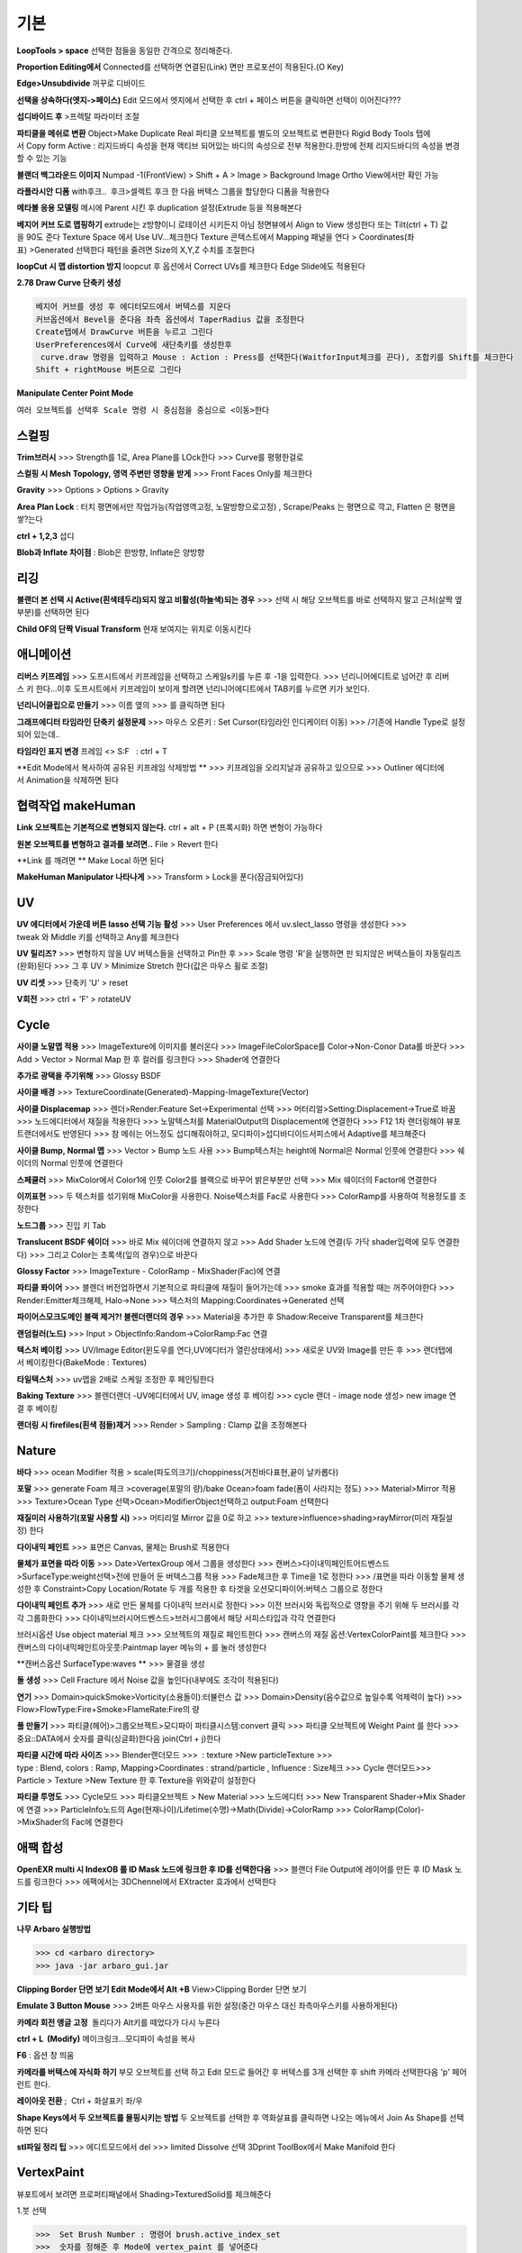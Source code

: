 기본
======

**LoopTools > space**
선택한 점들을 동일한 간격으로 정리해준다.

**Proportion Editing에서** Connected를 선택하면 연결된(Link) 면만 프로포션이 적용된다.(O Key)

**Edge>Unsubdivide** 꺼꾸로 디바이드

**선택을 상속하다(엣지->페이스)**
Edit 모드에서 엣지에서 선택한 후 ctrl + 페이스 버튼을 클릭하면 선택이 이어진다???

**섭디바이드 후** >프렉탈 파라미터 조절

**파티클을 메쉬로 변환**
Object>Make Duplicate Real  
파티클 오브젝트를 별도의 오브젝트로 변환한다  
Rigid Body Tools 탭에서 Copy form Active : 리지드바디 속성을 현재 액티브 되어있는 바디의 속성으로 전부 적용한다.한방에 전체 리지드바디의 속성을 변경할 수 있는 기능

**블랜더 백그라운드 이미지**
Numpad -1(FrontView) > Shift + A > Image > Background Image  
Ortho View에서만 확인 가능  

**라플라시안 디폼**
with후크..  후크>셀렉트 후크 한 다음 버텍스 그룹을 할당한다  
디폼을 적용한다

**메타볼 응용 모델링**
메시에 Parent 시킨 후 duplication 설정(Extrude 등을 적용해본다

**베지어 커브 도로 맵핑하기**
extrude는 z방향이니 로테이션 시키든지 아님 정면뷰에서 Align to View 생성한다  
또는 Tilt(ctrl + T) 값을 90도 준다  
Texture Space 에서 Use UV...체크한다  
Texture 콘텍스트에서 Mapping 패널을 연다 > Coordinates(좌표) >Generated 선택한다  
패턴을 줄려면 Size의 X,Y,Z 수치를 조절한다

**loopCut 시 맵 distortion 방지**
loopcut 후 옵션에서 Correct UVs를 체크한다  
Edge Slide에도 적용된다

**2.78 Draw Curve 단축키 생성**

.. code-block::

  베지어 커브를 생성 후 에디터모드에서 버텍스를 지운다  
  커브옵션에서 Bevel을 준다음 좌측 옵션에서 TaperRadius 값을 조정한다  
  Create탭에서 DrawCurve 버튼을 누르고 그린다  
  UserPreferences에서 Curve에 새단축키를 생성한후  
   curve.draw 명령을 입력하고 Mouse : Action : Press를 선택한다(WaitforInput체크를 끈다), 조합키를 Shift를 체크한다  
  Shift + rightMouse 버튼으로 그린다

**Manipulate Center Point Mode**

.. image:: https://user-images.githubusercontent.com/30430227/130587791-1b2f3b50-948e-45d8-a251-1559fc025adc.png

``여러 오브젝트를 선택후 Scale 명령 시 중심점을 중심으로 <이동>한다``


스컬핑
-------

**Trim브러시**
>>>  Strength를 1로, Area Plane를 LOck한다
>>>  Curve를 평평한걸로

**스컬핑 시 Mesh Topology, 영역 주변만 영향을 받게**
>>>  Front Faces Only를 체크한다

**Gravity**
>>>  Options > Options > Gravity

**Area Plan Lock** : 터치 평면에서만 작업가능(작업영역고정, 노말방향으로고정) , Scrape/Peaks 는 평면으로 깍고, Flatten 은 평면을 쌓?는다

**ctrl + 1,2,3** 섭디

**Blob과 Inflate 차이점** : Blob은 한방향, Inflate은 양방향 


리깅
-----

**블랜더 본 선택 시 Active(흰색테두리)되지 않고 비활성(하늘색)되는 경우**
>>>  선택 시 해당 오브젝트를 바로 선택하지 말고 근처(살짝 옆부분)를 선택하면 된다

**Child OF의 단짝 Visual Transform** 현재 보여지는 위치로 이동시킨다

애니메이션
----------

**리버스 키프레임**
>>>  도프시트에서 키프레임을 선택하고 스케일s키를 누른 후 -1을 입력한다.
>>>  넌리니어에디트로 넘어간 후 리버스 키 한다...이후 도프시트에서 키프레임이 보이게 할려면 넌리니어에디트에서 TAB키를 누르면 키가 보인다.

**넌리니어클립으로 만들기**
>>>  이름 옆의 >>>  를 클릭하면 된다

**그래프에디터 타임라인 단축키 설정문제**
>>>  마우스 오른키 : Set Cursor(타임라인 인디케이터 이동) 
>>>  /기존에 Handle Type로 설정되어 있는데..

**타임라인 표지 변경**
프레임 <> S:F   : ctrl + T

**Edit Mode에서 복사하여 공유된 키프레임 삭제방법 **
>>>  키프레임을 오리지날과 공유하고 있으므로
>>>  Outliner 에디터에서 Animation을 삭제하면 된다


협력작업 makeHuman
---------------------

**Link 오브젝트는 기본적으로 변형되지 않는다.**
ctrl + alt + P (프록시화) 하면 변형이 가능하다

**원본 오브젝트를 변형하고 결과를 보려면..**
File > Revert 한다

**Link 를 깨려면 **
Make Local 하면 된다

**MakeHuman Manipulator 나타나게**
>>>  Transform > Lock을 푼다(잠금되어있다)


UV
-----
**UV 에디터에서 가운데 버튼 lasso 선택 기능 활성**
>>>  User Preferences 에서 uv.slect_lasso 명령을 생성한다
>>>  tweak 와 Middle 키를 선택하고 Any를 체크한다

**UV 릴리즈?**
>>>  변형하지 않을 UV 버텍스들을 선택하고 Pin한 후
>>>  Scale 명령 'R'을 실행하면 핀 되지않은 버텍스들이 자동릴리즈(완화)된다
>>>  그 후 UV > Minimize Stretch 한다(값은 마우스 휠로 조절)

**UV 리셋**
>>>  단축키 'U' > reset

**V회전**
>>>  ctrl + 'F' > rotateUV



Cycle
---------
**사이클 노말맵 적용**
>>>  ImageTexture에 이미지를 불러온다
>>>  ImageFileColorSpace를 Color->Non-Conor Data롤 바꾼다
>>>  Add > Vector > Normal Map 한 후 컬러를 링크한다
>>>  Shader에 연결한다 

**추가로 광택을 주기위해**
>>>  Glossy BSDF

**사이클 배경**
>>>  TextureCoordinate(Generated)-Mapping-ImageTexture(Vector)

**사이클 Displacemap**
>>>  렌더>Render:Feature Set->Experimental 선택
>>>  머터리얼>Setting:Displacement->True로 바꿈
>>>  노드에디터에서 재질을 적용한다
>>>  노말텍스처를 MaterialOutput의 Displacement에 연결한다
>>>  F12 1차 랜더링해야 뷰포트랜더에서도 반영된다
>>>  참 메쉬는 어느정도 섭디해줘야하고, 모디파이>섭디바디이드서피스에서 Adaptive를 체크해준다

**사이클 Bump, Normal 맵**
>>>  Vector > Bump 노드 사용
>>>  Bump텍스처는 height에 Normal은 Normal 인풋에 연결한다
>>>  쉐이더의 Normal 인풋에 연결한다

**스페큘러**
>>>  MixColor에서 Color1에 인풋 Color2를 블랙으로 바꾸어 밝은부분만 선택
>>>  Mix 쉐이더의 Factor에 연결한다

**이끼표현**
>>>  두 텍스처를 섞기위해 MixColor을 사용한다. Noise텍스처를 Fac로 사용한다
>>>  ColorRamp를 사용하여 적용정도를 조정한다

**노드그룹**
>>>  진입 키 Tab

**Translucent BSDF 쉐이더**
>>>  바로 Mix 쉐이더에 연결하지 않고
>>>  Add Shader 노드에 연결(두 가닥 shader입력에 모두 연결한다)
>>>  그리고 Color는 초록색(잎의 경우)으로 바꾼다


**Glossy Factor**
>>>  ImageTexture - ColorRamp - MixShader(Fac)에 연결

**파티클 퐈이어**
>>>  블렌더 버전업하면서 기본적으로 파티클에 재질이 들어가는데
>>>  smoke 효과를 적용할 때는 꺼주어야한다
>>>  Render:Emitter체크해제, Halo->None
>>>  텍스처의 Mapping:Coordinates->Generated 선택


**파이어스모크도메인 블랙 제거?! 블렌더랜더의 경우**
>>>  Material을 추가한 후 Shadow:Receive Transparent를 체크한다

**랜덤컬러(노드)**
>>>  Input > ObjectInfo:Random->ColorRamp:Fac 연결

**텍스처 베이킹**
>>>  UV/Image Editor(윈도우를 연다,UV에디터가 열린상태에서)
>>>  새로운 UV와 Image를 만든 후
>>>  랜더탭에서 베이킹한다(BakeMode : Textures)

**타일텍스처**
>>>  uv맵을 2배로 스케일 조정한 후 페인팅한다

**Baking Texture**
>>>  블렌더랜더 -UV에디터에서 UV, image 생성 후 베이킹
>>>  cycle 랜더 - image node 생성> new image 연결 후 베이킹

**랜더링 시 firefiles(흰색 점들)제거**
>>>  Render > Sampling : Clamp 값을 조정해본다


Nature
-------
**바다**
>>>  ocean Modifier 적용 > scale(파도의크기)/choppiness(거친바다표현,끝이 날카롭다)

**포말**
>>>  generate Foam 체크 >coverage(포말의 량)/bake Ocean>foam fade(폼이 사라지는 정도)
>>>  Material>Mirror 적용
>>>  Texture>Ocean Type 선택>Ocean>ModifierObject선택하고 output:Foam 선택한다 

**재질미러 사용하기(포말 사용할 시)**
>>>  머티리얼 Mirror 값을 0로 하고
>>>  texture>influence>shading>rayMirror(미러 재질설정) 한다


**다이내믹 페인트**
>>>  표면은 Canvas, 물체는 Brush로 적용한다

**물체가 표면을 따라 이동**
>>>  Date>VertexGroup 에서 그룹을 생성한다
>>>  캔버스>다이내믹페인트어드벤스드>SurfaceType:weight선택>전에 만들어 둔 버텍스그룹 적용
>>>  Fade체크한 후 Time을 1로 정한다
>>>  /표면을 따라 이동할 물체 생성한 후 Constraint>Copy Location/Rotate 두 개를 적용한 후 타겟을 오션모디파이어:버텍스 그룹으로 정한다

**다이내믹 페인트 추가**
>>>  새로 만든 물체를 다이내믹 브러시로 정한다
>>>  이전 브러시와 독립적으로 영향을 주기 위해 두 브러시를 각각 그룹화한다
>>>  다이내믹브러시어드벤스드>브러시그룹에서 해당 서피스타입과 각각 연결한다

브러시옵션 Use object material 체크
>>>  오브젝트의 재질로 페인트한다
>>>  캔버스의 재질 옵션:VertexColorPaint를 체크한다
>>>  캔버스의 다이내믹페인트아웃풋:Paintmap layer 메뉴의 + 를 눌러 생성한다

**캔버스옵션 SurfaceType:waves **
>>>  물결을 생성

**돌 생성**
>>>  Cell Fracture 에서 Noise 값을 높인다(내부에도 조각이 적용된다)

**연기**
>>>  Domain>quickSmoke>Vorticity(소용돌이):터뷸런스 값
>>>  Domain>Density(음수값으로 높일수록 억제력이 높다)
>>>  Flow>FlowType:Fire+Smoke>FlameRate:Fire의 량

**풀 만들기**
>>>  파티클(헤어)>그룹오브젝트>모디파이 파티클시스템:convert 클릭
>>>  파티클 오브젝트에 Weight Paint 를 한다
>>>  중요::DATA에서 숫자를 클릭(싱글화)한다음 join(Ctrl + j)한다

**파티클 시간에 따라 사이즈**
>>>  Blender랜더모드
>>>   : texture >New particleTexture
>>>  type : Blend, colors : Ramp, Mapping>Coordinates : strand/particle , Influence : Size체크
>>>  Cycle 랜더모드>>>  Particle > Texture >New Texture 한 후 Texture을 위와같이 설정한다

**파티클 투명도**
>>>  Cycle모드
>>>  파티클오브젝트 > New Material
>>>  노드에디터 
>>>  New Transparent Shader->Mix Shader에 연결
>>>  ParticleInfo노드의 Age(현재나이)/Lifetime(수명)->Math(Divide)->ColorRamp
>>>  ColorRamp(Color)->MixShader의 Fac에 연결한다


애팩 합성
-----------
**OpenEXR multi 시 IndexOB 를 ID Mask 노드에 링크한 후 ID를 선택한다음**
>>>  블랜더 File Output에 레이어를 만든 후 ID Mask 노드를 링크한다
>>>  에팩에서는 3DChennel에서 EXtracter 효과에서 선택한다


기타 팁
-----------

**나무 Arbaro 실행방법**

>>> cd <arbaro directory> 
>>> java -jar arbaro_gui.jar

**Clipping Border 단면 보기 Edit Mode에서 Alt +B**
View>Clipping Border 단면 보기

**Emulate 3 Button Mouse**
>>>  2버튼 마우스 사용자를 위한 설정(중간 마우스 대신 좌측마우스키를 사용하게된다)

**카메라 회전 앵글 고정**  돌리다가 Alt키를 떼었다가 다시 누른다

**ctrl + L  (Modify)**
메이크링크...모디파이 속성을 복사

**F6** : 옵션 창 띄움

**카메라를 버텍스에 자식화 하기**
부모 오브젝트를 선택 하고 Edit 모드로 들어간 후 버텍스를 3개 선택한 후 shift 카메라 선택한다음 'p' 페어런트 한다.

**레이아웃 전환** ;  Ctrl + 화살표키 좌/우

**Shape Keys에서 두 오브젝트를 몰핑시키는 방법**
두 오브젝트를 선택한 후 역화살표를 클릭하면 나오는 메뉴에서 Join As Shape를 선택하면 된다

**stl파일 정리 팁**
>>>  에디트모드에서 del
>>>  limited Dissolve 선택  
3Dprint ToolBox에서 Make Manifold 한다  


VertexPaint
------------  

뷰포트에서 보려면 프로퍼티패널에서 Shading>TexturedSolid를 체크해준다  

1.붓 선택  

>>>  Set Brush Number : 명령어 brush.active_index_set
>>>  숫자를 정해준 후 Mode에 vertex_paint 를 넣어준다

2.Fill Color(paint.vertex_color_set)  

>>>  Shift + K

3.Color Picker(paint.sample_color)  

>>>  Sample Color 
>>>  단축키 s

단축키 세팅
------------

**⓿Interface** : Auto Depth(줌 억제기능 해제,&&Fly Mode Shift + F 해제시 버그) 체크/Auto Perspective 체크

**메뉴사이즈 조정(Alt + R-Mouse)** >>>  View2D->명령어 view2d.zoom->단축키 설정

**input : UserPreferences77/Select With : Left / zoomStyle : Horizontal**

>>>  Select Shortest Path :with Ctrl Key
>>>  6 : MATERIAL - RENDERED 단축키 설정
>>>  Inset face : i 단축키 설정
>>>  Curve : Set Handle Typee 단축키 v로 설정(기존 오른 마우스키)

**외부 Addon** : blender-sculpt-tools-master-1 > 현재 bool tool 기본 애드온이다

**Carver Addon** : 뉴커팅툴

**Wrangler** : Ctrl + Shift +클릭, Ctrl + R클릭 , Ctrl + T


**⓵3Dview>mesh 카테고리 mesh.select_mode 명령어**

>>>  edit 모드에서 vertex, edge, face 전환(단축키 1,2,3)
>>>  image 카테고리에도 같은 방식으로 생성한다(UV에디터에서도 적용시키기 위함)

>>>  View > Top :넘패드 7, front : 넘패드 1, right : 3, left : 9 
 ortho : 7, Align view>Align Active Camera to view(ctrl + alt + 0), Align view to Active : shift + Numpad 7


 **Hide 단축키 설정** ; 오브젝트, 메쉬(에디트)모드에 'h', 'shift + h', 'alt + h'

**⓶Transform 단축키 설정**

>>>  메뉴의 transform > tralslate 단축키를 Alt + w로설정한다
>>>  Preferences>Input에서 key-binding에서 ‘alt w’로 검색하여 기존의 Alt +w를(Clear Translate) Ctrl + w로 바꾼다)
>>>  나머지 rotate, scale도 같은 방법으로 바꾼다

**Extrude : 기본 alt x** 

>>>  메뉴설정 ; wm.call_menu 명령어>Name: VIEW3D_MT_edit_mesh_extrude(ctl +alt + x)


**⓷mesh.knife_tool -> 단축키 k**

>>> 블랜더 Knife 자동으로 잘라내는 에러
>>> Knife Tool Modal Map > Add New, Add Cut 선택 한 후 'Any'를 선택한다.(Left,아래 모든 기능이 체크되어있다)

**⓸선택한 면만 잘림 단축키 추가 -> shift + k**

>>>  명령어:mesh.knife_tool -> only select 체크

**⓹숏컷 만들기>>>  오른클릭으로 안되는 메뉴의 숏컷**

.. code-block::

  Add New > wm.call_menu 입력하면 우측하단에 나오는 입력란에 메뉴를 써넣는다
 (예 Hooks : VIEW3D_MT_hook)

  **참고
  enum 배열 선택 토글은 wm.context_toggle_enum
  명령어 space_data.XXX  이후에 값을 입력한다
  pivot Point 전환
  command;wm.context_toggle_enum
  /context Attributes;space_data.pivot_point/value1;CURSOR, value2;BOUNDING_BOX_CENTER

**⓺블랜더WeightPaintMode_ShiftSelect**

.. code-block::

 Short description of error
  In order to select a bone during weight paint mode, the "maya" shortcut is SHIFT+Click on the bone.
  But in order for this to work, I have to first unchecked the :
 File/user preferences/input/3D view/Weight Paint/WeightPaintSampleGroup
  (Because it uses the same short cut)
 And then, I have to add the following shortcut (like for blender shortcut):
 - File/user preferences/input/3D view/3D view (global)/Add new 
 => view3d.select + case shift + Click left + center + object
 Because this initial shortcut does'nt seem to work :
 File/user preferences/input/3D view/3D view (global)/Select or Deselect All (Shift Select Mouse)

 셋드라이버 지정 시 Error:Python auto-exection disabled에러
 >>>   이건 임시방편이고 아래 방법이 좋다>>>  /일단 파일로 저장한 후>Update Dependencies 버튼을 클릭하면 상단에 Auto-run disabled에서 Reload Trusted를 클릭하면 된다
 >>>  아래방법>>>..User Preferences에서 이전버전에서는 System에 있었던 Auto Run Python Scripts가 File 탭에 존재하니..이걸 체크해주면 된다.

**⓻mesh.shortest_path_pick 단축키 Mesh 카테고리에 추가한다음**

**⓼엣지 루프/링 선택 ctrl + alt + right/left M클릭**


기타단축키
----------

.. code-block::

 Edge Crease 단축키 설정하기 -> '.'
 >>>  타이어 만들기/link Dupe & Mirror 적용 > Ctrl + M

 View All 단축키 'A' 3D커서 센터로 리셋 설정
 >>>  Preperence 에서 'Center' 체크한다

 Slide 단축키
 >>>  alt + W(무브)단축키 후 'G'키를 누르면 슬라이딩한다

 Rip (Fill)
 >>>  단축키로 설정해 놓는다 'v', 립필 ->Alt + v
 >>>   Path 셀렉트>>> 립필 >>> G키 조합 GOOD

 오클루드 지오메트리 버튼 토글 (뒤 쪽 버텍스 선택)
 Open preferences and under Input > 3d View > Mesh section click on the “Add” button.

  Enter " wm.context_toggle" into first empty input box.
  Map a key you wish to use instead of occlude geometry button.
  In the second input box bellow (Contex Attrib) add a line: space_data.use_occlude_geometry

 Snap ; shift + s
 Set origin ; shift + ctrl + alt + c 로(블렌더 단축키와 같게) 설정한다

 Ctrl + B
 >>>  view3d.render_border
 >>>  Camera Only 체크 시 카메라뷰(ctrl + 0)에서만 박스렌더 지원

 Weight Paint 모드 시 shift + 본 선택 토글(선택 시 토글 해제되지 않는 문제)
 >>>  3D View > Activate/Select 에서 Extend 체크를 풀고, Toggle Selection 체크한다

 와콤설정 Circle Select Mode
 >>>  Brush Size : 마우스 휠 ->태블릿 휠 설정
 >>>  Left 버튼 : 선택, Middle 버튼 선택 : 해제

 Maya Shift 선택 기능 에러
 >>>  Blender 기본 셀렉터 명령 view3d.select 으로 바꾼다(바꾸기보단 추가하는게 더 낫다^^)
 >>>  3D View의 Select or Deselect All 메뉴에서 Shift Select Mouse에
 >>>  기존 명령을 view3d.select 로 바꾼 후 Toggle Selection 체크한다

 UV Editor 에서 3D커서(2D커서) 세팅
 >>>  Set 2D Cursor 설정을 바꾼다(기존 C + rightMouse) : uv.cursor_set   -Mouse : Action Mouse
 UV Editor 에서 Lassor Select 방법 : Ctrl,Shift등 아무 조합키와 함께 가운데 버튼

 F5 (마우스 커서 위치) 순간이동키^^
 >>>  properties Region/Tool Shelf/Header를 오른쪽(위)과 왼쪽(아래)으로 이동

 Shading 모드 단축키 바꾸기(5,6)
 첫번째 항목 Value : wm.context_toggle_enum(토글키 만들기)
 Value : MATERIAL, TEXTURED(대문자)
 Context Attribute : space_data.viewport_shade(반영할 속성은)


**⓽스컬핑 브러시 단축키 설정**

.. code-block::

 **Draw Curve(커브의 EditMode에서 베벨값, Shift+Right(ActionMouse)로 드랙. curve.draw, WaitForInput 체크X 
 >>>  paint.brush_select  
 >>>  가령 키보드 M에 마스크브러시를 설정한다면.
 >>>  Sculp Tool에서 마스크를 선택한다.
 >>>  Toggle 은 키를 반복해서 누르면 이전 브러시로 돌아간다.

 스컬핑브러시 라소 마스크 단축키 설정
 >>>  paint.mask_lasso_gesture
 >>>  shift+ctrl+레프트마우스

 >>>  Dynatopo 와 Symmetry XYZ 단축키 설정하기
 >>>  sculpt.dynamic_topology_toggle(ctrl + D)>>>  wm.context_toggle>>>  tool_settings.sculpt.use_symmetry_x
 Edge Crease 단축키 설정하기 -> '.'
 타이어 만들기/link Dupe & Mirror 적용 > Ctrl + M

 View All 단축키 'A' 3D커서 센터로 리셋 설정
 >>>  Preperence 에서 'Center' 체크한다

 **Slide 단축키
 >>>  alt + W(무브)단축키 후 'G'키를 누르면 슬라이딩한다

 Rip (Fill)
 >>>  단축키로 설정해 놓는다 'v', 립필 ->Alt + v
 >>>   Path 셀렉트>>> 립필 >>> G키 조합 GOOD

 오클루드 지오메트리 버튼 토글 (뒤 쪽 버텍스 선택)
 >>>  Open preferences and under Input > 3d View > Mesh section click on the “Add” button.
  Enter " wm.context_toggle" into first empty input box.
  Map a key you wish to use instead of occlude geometry button.
  In the second input box bellow (Contex Attrib) add a line: space_data.use_occlude_geometry

 Snap ; shift + s
 Set origin ; shift + ctrl + alt + c 로(블렌더 단축키와 같게) 설정한다

 Ctrl + B
 >>>  view3d.render_border
 >>>  Camera Only 체크 시 카메라뷰(ctrl + 0)에서만 박스렌더 지원

 Weight Paint 모드 시 shift + 본 선택 토글(선택 시 토글 해제되지 않는 문제)
 >>>  3D View > Activate/Select 에서 Extend 체크를 풀고, Toggle Selection 체크한다

 와콤설정 Circle Select Mode
 >>>  Brush Size : 마우스 휠 ->태블릿 휠 설정
 >>>  Left 버튼 : 선택, Middle 버튼 선택 : 해제

 Maya Shift 선택 기능 에러
 >>>  Blender 기본 셀렉터 명령 view3d.select 으로 바꾼다(바꾸기보단 추가하는게 더 낫다^^)
 >>>  3D View의 Select or Deselect All 메뉴에서 Shift Select Mouse에
 >>>  기존 명령을 view3d.select 로 바꾼 후 Toggle Selection 체크한다

 UV Editor 에서 3D커서(2D커서) 세팅
 >>>  Set 2D Cursor 설정을 바꾼다(기존 C + rightMouse) : uv.cursor_set   -Mouse : Action Mouse
 UV Editor 에서 Lassor Select 방법 : Ctrl,Shift등 아무 조합키와 함께 가운데 버튼

 F5 (마우스 커서 위치) 순간이동키^^
 >>>  properties Region/Tool Shelf/Header를 오른쪽(위)과 왼쪽(아래)으로 이동

 Shading 모드 단축키 바꾸기(5,6)
 첫번째 항목 Value : wm.context_toggle_enum(토글키 만들기)
 Value : MATERIAL, TEXTURED(대문자)
 Context Attribute : space_data.viewport_shade(반영할 속성은)

**⓽스컬핑 브러시 단축키 설**

.. code-block::

 Draw Curve(커브의 EditMode에서 베벨값, Shift+Right(ActionMouse)로 드랙. curve.draw, WaitForInput 체크X 
 >>>  paint.brush_select  
 >>>  가령 키보드 M에 마스크브러시를 설정한다면.
 >>>  Sculp Tool에서 마스크를 선택한다.
 >>>  Toggle 은 키를 반복해서 누르면 이전 브러시로 돌아간다.

 스컬핑브러시 라소 마스크 단축키 설정
 >>>  paint.mask_lasso_gesture
 >>>  shift+ctrl+레프트마우스

 >>>  Dynatopo 와 Symmetry XYZ 단축키 설정하기
 >>>  sculpt.dynamic_topology_toggle(ctrl + D)>>>  wm.context_toggle>>>  tool_settings.sculpt.use_symmetry_x

.. image:: https://user-images.githubusercontent.com/30430227/130591252-a5b39f6e-0918-49b3-8dd0-9af8ab73b24e.png


**⓾Mesh Select Mode::**

.. code-block::

 Edit 모드에서 마우스 오른버튼으로 3D커서를 사용하기 위해서는
 Mesh>Call Menu 중에
 Name 'VIEW3D_MT_edit_mesh_select_mode'를 비활성하거나 단축키를 바꾸면 된다
 (블랜더 기본 단축키 Ctrl + Tab)

 ⓫Grease Pencil
 >>>  Sculpt strokes 단축키 설정한다 Shift + E

 ⓬노드 
 연결 선 끊기
 >>>  Ctrl 홀드 상태에서 자른다
 >>>  Compositing Node에서 Ctrl +Shift 클릭 View 노드가 생기며 (랜더)이미지가 배경에 드롭한다
 BackDrop 무브
  >>>  Node Editor(Global) > Background Image Move에서 Alt를 Ctrl로 바꾼다
 >>>  node.backimage_move

 Node 자동연결
 >>>  연결할 노드들을 선택한 후 'F'

 ⓭텍스처페인트
 텍스처페인트 Stroke MethodMode 단축키 설정 (블렌더 기본 e->)
 >>>  imagePaint 하위메뉴 생성
 >>>  wm.context_menu_enum, tool_settings.image_paint.brush.stroke_method

 텍스처페인트 아이드로퍼 단축키(블렌더 기본 s; 마야기본 right Mouse)
 >>>  image Panit 하위메뉴
 >>>  paint.sample_color

 텍스처페인트 시 Shadeless>>>  display Mode : texture
 >>>  오른쪽 프로퍼티 메뉴에서 Shading탭에서 Shadeless체크

 텍스처페인트 양방향 칠하기
 >>>  Option > Ccclude, Normal 체크를 푼다

 특정영역만(마스킹) 칠하기
 >>>  Edit 모드 : 페이스 선택 > Texture Paint 모드에서 

.. image:: https://user-images.githubusercontent.com/30430227/130591345-cb9252ab-24df-4d11-9518-82ad2431eb89.png

.. code-block::

 ⓮Node Wrangler
 >>>  ctrl + shift + 클릭 : output
 >>>  ctrl + right Mouse Drag - 연결
 >>>  ctrl + t : 텍스처 맵 생성
 >>>  alt + right Drag : Node Mix(블렌더 단축키모드에서만 된다)

 ⓯트래킹 Solve : Create Plane Track 마커 이동단축키 R-마우스 설정
 Clip>Clip Editor>Add New 후 
 clip.slide_plane_marker 명령 입력 Mouse : Action 선택

 ⓰Grease Pencil
 >>>  Border Select - 기존 b -> 드랙
 >>>  Border Select >Type : Tweak/left/Any로 바꾼다
 >>>  브러쉬 사이즈 단축키
 >>>  Radial Control : B와 shift + B로 바꾼다
 구리스펜 에티트모드 시 단축키
 >>>  스컬프트 툴 단축키 설정(shift + R-mouse)
 >>>  wm.context_menu_enum
 >>>  Context Attribute : tool_settings.gpencil_sculpt.tool(파이썬 명령라인)

 구리스펜 Alt키 기능(전체선택) 해제
 >>>  Alt + L-Mouse키가 전체선택으로 기본설정되어 있다

 ⓱인터페이스 팁
 >>>  패널 드래그 : 패널 한번에 닫기
 >>>  Ctrl + 패널 클릭 :해당 패널만 열기
 >>>  Shift + 패널 클릭 : 패널 핀 
 >>>  머티리얼 아이콘 드랙 : 머티리얼 적용
 >>>  여러 오브젝트를 동시에 조작 : 여러 오브젝트 선택 > Alt + 슬라이드 드랙, 모디파이 값 입력

 ⓲Video Sequence Editor에서 화면 프리징
 >>>  Speed Contrrol ; Multiply Speed : 0 ; Stretch to input strip length 체크 해제
 >>>  Strip : Slip Strip Control (블렌더 단축키 :s, 단축키 설정해준다)
 클립 해상도로 세팅
 >>>  Video Sequence Editor > Strip > Set Render Size

 다양한 사이즈 이미지 편집하기
 >>>  클립 선택 프로퍼티 > Image offset 체크 > Add > Effect Strip : Transform

 Proxy
 >>>  타임라인 속성 탭에서 Proxy 체크 : 25%등 선택
 >>>  Strip > Rebuild Proxy
 >>>  비디오시퀀스에디터 속성 택에서 View Setting > Proxy render size에서 선택한다


문제해결
----------

**툴쉘프에서 생성 시 세팅 패널이 그레이로 비활성일 때**
>>>  Globla Undo 체크

**IME를 사용하지 않습니다 문제..**
제어판>시계,언어 및 국가별 옵션>언어>고급설정  바로가기 키 변경
입력언어간 ctrl + shift 설정을 '없음'으로 바꾼다

**UnDo 키가 안먹힐 때**..Preference 에서 Global Undo를 체크한다.

**Display Only Render 체크 시 물체가 사라지는 현상**
>>>  실수로 Duplication 을 누르면 사라진다 -None로 바꾼다

**오토스무스 안먹히는 현상**
>>>  Go to Properties editor > Data panel > Geometry Data and click on Clear Custom Split Normals Data to re-enable the angle setting.

**PreStyle 안먹힐 때**
>>>  씬에 카메라가 없을 경우 카메라를 생성하면 된다

blender2.79
------------

.. code-block::

 # shift 조절자 드래그 XZ축 고정 이동(내 프리셋은 되지 않는다)
 >>>  view3d.manipulator > Planar Constraint 기능이다 ;; 기존 Manipulator에서 shift 조합키를 빼고, 
 >>>  새로운 Maniplator에서 Confirm on Release 와 Planar constraint를 체크한다
 # Ctrl + Alt + C : 전체 데이터 셋 복사 xyz 복사
 # Interface > Display : Scale
 # UV tools 
 # Cycle 프로젝트 라이트
 # Cut Knife
 # Particle Copy to other Object

**Armature**
>>>  Recalculator 본의 축방향을 바꿈

**Vertex > ConnectVertex**
>>>  더이상 나이프툴로 고생할 필요없다..나이프는 나이프로

**Node Wrangler Mix 안될 때**
>>>  단축키 Node Editor > Mix Nodes 에서 Alt 체크를 풀면 Right 마우스로 기능하게된다지요

**Weight Transform**
>>>  Source Layers : By Name

.. image:: https://user-images.githubusercontent.com/30430227/130591652-a191c48e-383d-4d4e-88cf-e1b744f3ae74.png

**Bone 숨기기(Armature) 설정 바꿀 것**

>>>  armature.hide
>>>  단축키 설정 바꾸기(Pose 모드에서도 설정을 바꾼다)

**DopeSheet에서 색상 적용**
>>>  Pose Mode Pose모양(Data) 탭에서 Bone Group 설정

.. image:: https://user-images.githubusercontent.com/30430227/130591729-c532924a-40bc-4074-873a-5409187b17e0.png

**Driver>Expression**
radians(sin(frame/30))*180)   시간이 지남에 따라 +-180로 주기 회전한다


추가
------

**fSpy**
오픈소스 이미지 카메라 매칭 프로그램

**행성 텍스처 <https://www.solarsystemscope.com/textures>**_

**Composition**

>>>  backdrop Viewer Node 단축키 : Ctrl + Shift + 클릭
>>>  backdrop : Zoom => 'v' , Move => alt + 드랙

**Zoom Select** : '.'

**Zoom All** : 'Home'

**Toggle Quad View** : Ctrl + Alt + 'Q'

**Modifier Apply** : Ctrl + 'A' 

**Parent** : Set > Ctrl + P, Clear > Alt + P

**Subdivision Set** : Ctrl + 1, 2, 3

**Toggle Shading Type** : Shift + Z

**Duplicate or Extrude to Cursor** : Ctrl + R-Mouse Click

**Align View to Active **: (Top) Shift + Numpad '7'

**Align Active Camera to View** : Ctrl + Alt + Numpad 0

>>>  안 먹힐 때 카메라 선택 후 Set Active Object as Camera
>>>  (Ctrl + Numpad 0) 한 번 해준다음 실행하면 된다

**Local View** : Numpad '/'

**Recalculate Outside(Set Normal)** : Shift + N

**Skin Resize **: Ctrl +A -> ctrl + alt + s 로 바꿈(B-bone Scale 과 맞춤) 
**B-Bone 에서 선택한 본에 Segments 값 한 번에 줄 때** : Alt 키를 누른 상태에서 값을 입력한다

**Alt + 수치 슬라이더** : 동시에 선택한 객체에 값을 적용 

**Backdrop** : Shift + Ctrl + 클릭

**Rip Verties** : V

**Repeat Last **: Shift + R

**Select Box <-> Move 단축키** Q, W 후

>>>  Move 시 Gizmo 외 영역에도 Tweak 되는 현상
>>>  3D View > Object Mode > '3D View Tool: Move'
>>>  Transform.Translate -> view3d.select_box(Select Box의 매서드)로 바꾼다
>>>  >shift키등과 조합하려면 Box Select 를 추가한다

**단축키셋**

>>>  3D View(Global)
>>>  Alt + (Rotate View, Pan View, Zoom View) >>>   Transform cursor : 3D커서 이동 체크 해제

**토글 단축키 설정**

.. code-block::

 wm.context_toggle
 --예) Mirror X
 ---scene.tool_settings.sculpt.use_symmetry_x

 wm.context_toggle_enum
 ---scene.tool_settings.transform_pivot_point 
 ---value: 'CURSOR'
 ---value: MEDIAN_POINT

**Node Wrangler**

>>>  Shift + Ctrl + Click : Connect to View Node
>>>  Alt + R-mouse Drag => Mix
>>>  Ctrl + Shift RMDrag => Mix

**Join Node**

>>>  Ctrl + J
>>>  노드를 추가하려면 단지 드래그해서 넣기
>>>  노드를 빼려면 Alt + P

**Node Group**
Input 노드를 연결하고 Tab키 누른다(Edit Group 모드)

**Ctrl + X : Dissolve.... and Node Editor : Delete with Reconnect**
중간 노드를 삭제하고 연결은 유지한다

**Weight Paint Mode 에서  Alt + L-Mouse 가 Gradient로 되어있다**

>>>   체크 해제해야 Orbit으로 사용할 수 있다
>>>   Ctrl + L-Mouse 본 선택 기능

**Bone Mirror대신** Symetry 한방으로..해결

**Add Constraint**
3D View > 3D View(Global) :: object.modifier_add
>>>  기존 Circle Array 단축키는 Alt + C로 바꾼다

**Add Modifier / Add Constraint**
object.modifier_add, object.constraint_add

**Shift + F5** : Tool 좌우전환
 
**Texture Paint Pick Color** : 's', Stroke Method : 'e' , Mask Mode : 'm'

**Knife**

>>>  Knife Tool Modal Map
>>>  Panning을 Alt LM로 설정한다
>>>  ( Panning 3개 설정 Alt+LM, Alt+MM, Alt+ RM(Right Mouse = Cancel 보다 순서가 앞에 있어야한다) )

**Cycle Renderer**
Bevel, Displacement

**Scatter Object Addon**

>>>  먼저 스캐터 오브젝트를 선택하고 마지막으로 대상 메쉬를 선택한다
>>>  F3 실행명령어 'scatter object'

**2.8 한글 UI Addon**

>>>   Manage UI translations Add-on 설치
>>>   Preferences > Translation 체크

**Quick Favorites**
>>>  단축키 'Q'  자주 쓰는 메뉴를 지정한다(오른 마우스 클릭)

**Grease Pencil Modifier Add 단축키 지정 <Grease Pencil(Global)>**
>>>  object.gpencil_modifier_add (Shift + Ctrl + v)

**Grease shaderfx 단축키 지정**

>>>  objcet.shaderfx_add (Shift + Ctrl + x)
>>>  Carver 단축키와 중복되어 Carver 단축키를 Ctrl + x로 변경

**Grease Pencil 본 셋업**

>>>  Armature Deform > With Empty Group 선택
>>>  Grease Pencil 의 Vertex Group 에서 해당 본에 해당하는 점을 할당한다

**Bone을 활용한 LipCync(Set Parent > Bone)**

>>>  Pose Mode 의 Pose Library에 포즈를 저장한다 > 키프레임을 켜고 해당 포즈로 바꾼다(오른 쪽 돋보기 모양 아이콘 클릭)
>>>  이때 KeyFrame Interpolation Mode 를 Constant 로 한다

**Bone Select Parent/Child** > '[' , ']'

**Voxel Remesh**

>>>  그리스펜슬 Stroke Placement >Surface(Offset) & Stroke(Side(Y-Z) 모드 상에서 그린다
>>>  Convert Curve >>> Bevel>Depth 후 Convert Mesh
>>>  Edit Mesh >>> Select All by Trait Non Manifold >>> F3 "Fill Holes" 값 : 0 >>> Sculpt > Voxel Remesh
>>>  기존 메쉬와 Join 후 Voxel Remesh

**MetaBall Mirror**
Alt + D(Duplicate Linked) >>> Edit Mode Scale (-X)

**텍스처 페인트 Stencil에서 Alt + R-mouse안먹힐 때**
Secondary Translation으로 설정되어 있는 것을 체크해제한다

**Maximize Editor 원래 Ctrl + Spacebar인데 작동하지 않아**
단축키 설정에서 Alt + Spacebar로 변경함

**Shift + F1 - F12**  Change editor type

**alt shift z**  toggle Overlays(랜더링 되지않는 grid 등을 감추는 토글

**ctrl h**isolate by collection 해당 컬랙션만 보임(키보드 숫자키로도 보임 가능)

**Sculpt Addon**: Fast Sculpt

**Bevel Modifier**: Limit Method > Weight, Edit Mode에서 Edges Data>Mean Bevel Weight 값 1로 올린 후 Width 조절

**Skin Modifier** :  분리한 선에 효과가 없을 때 Vertex를 하나 선택하고 Mark Root 해본다

**Curve Modifier** : 대상 Curve와 선택한 메쉬의 Origin이 일치해야한다(기왕이면 절대원점으로 한다. 
그러니까 커브를 이동하지말고 Edit 모드에서 변형해야함, 그리고 메쉬를 Array할 때 X-축 방향으로 한다)

**Follow Path Animation**
Path 할 커브를 Parent => Ctrl + P

**Animation Node**
Context Pi menu : 'W'

**Driver Custom Properties 로테이션**
드라이버에서 변수를 Single property로 바꾼후 => Path에 ["커스텀 프로퍼티"] 붙여주고
>>Expression에 "radians(var)"  >>>   수치를 라디언으로 바꾸어 준다

**Shape Key to Driver**
data.shape_keys.key_blocks["Key 1"].value

**Pose Library**

.. code-block::

 포즈 라이브러리에는 현재 레이어 본의 정보를 저장한다.
 저장: 저장할 본을 선택하고 '+' 버튼을 누른다
 적용: 돋보기 버튼(선택한 본만 적용된다, 아무것도 선택하지 않으면 전체 본에 적용된다)

 #Pose 미러복사(오른 클릭 Copy, Paste X-Flip Pose)
 뼈의 이름 끝에 .L, .R 붙여야된다 
 #Pose 자동선택 >>>   Ctrl + L + MouseWheel(순차적으로 선택된다)
 #라이브러리 저장 안될 때 >>>   회색방패 아이콘을 켜고 저장한다.
 #Shift + E :: pose.breakdown, DopeSheet에서는 Set Keyframe Extrapolaton(보외법)

 ※ 보외법 또는 외삽은 수학에서 원래의 관찰 범위를 넘어서서 다른 변수와의 관계에 기초하여 변수의 값을 추정하는 과정이다.
 #Child Of Constraint 에서 Set Inverse 시 부모의 위치로 이동하지 않는 경우 >>>   위치를 원점으로 옮긴다음 실행해본다Select to Cursor(원점)
 #Reset Pose 문제(모션캡쳐용 T-포즈를 키애니용으로 변환할 때 필요)
 포즈를 잡은 상태에서 메쉬모드로 나와 메쉬를 선택한다
 Modifier에서 Armature를 Copy한 후 원래 Armature Modifier를 'Apply'한다음
 포즈모드로 들어가 Apply Reset Pose한다

 #IK 로테이션 문제
 =Edit 모드에서 Bone을 꺽어야한다(포즈모드에서하면 안됨)
 손과 발의 IK 본은 Root본에 Parent하고 Target은 힙본에 한다

**Copy Location, Rotation**
복사할려는 물체를 먼저 선택하고 대상을 나중에 선택한다

**Go to the transforms panel**
right click in the Location properties
>Copy to selected

**Wiggle Bone은** Bake해야 랜더링에 반영된다

**Set First Point**
Bsurface 그룹에 있다

**10 핫키**

>>>  F9 :: Parameters Window
>>>  ** :: View Pie Menu(마야처럼 마우스로 방향이동해서 바로 전환가능)
>>>  Alt :: Orbit 중 다시한번 Alt >>>   Change Views(축 잠금)
>>>  z, Alt + z, Shift + z
>>>  Q :: Add to Quick favorite Menu
>>>  입력상자 위에서 Ctrl + C, V 복사
>>>      "                '-' 키 누르면 음수값 처리
>>>  Ctrl + Shift + '+' :: 반복 선택,에디트 모드에서 페이스를 특정 간격으로 연속 선택
>>>  컬렉션 Instant :: Shift + A

**2.8 카메라 이름 바꾸기 에러**
>>아웃라이너에서 이름을 바꾸어야 랜더카메라에 등록된다(카메라 오브젝트 탭에서 바꾸어봤자 안되더라)

**2.80 툴바 위치 상/하 바꾸기**
>>툴바에서 마우스 오른 클릭 후 Flip to ~ 선택한다

**PLY파일 vertex Color**

.. code-block::

 I open the file again and adjusted the Emission parameter in the Principled BDSF node and the image appeared in Object Mode. Problem solved! Thanks for your help! 
 :: Principled BSDF 재질 적용 후 Shader Editor 에서 Add>Input>Vertex Color
 :: 생성된 Attribute노드를 Emission 에 연결함

** alt + space**
>>Object Editmode toggle

**alt + F11**
전체화면 Toggle window fullscreen

**2.80, Transfer Weight option**

>>>  is consolidated into Transfer Mesh Data, and now located under Object>>>   Relations>>>  Transfer Mesh Data
>>>  선택 순서가 기존과 반대다. 대상을 먼저 선택하고 원본을 선택한다
